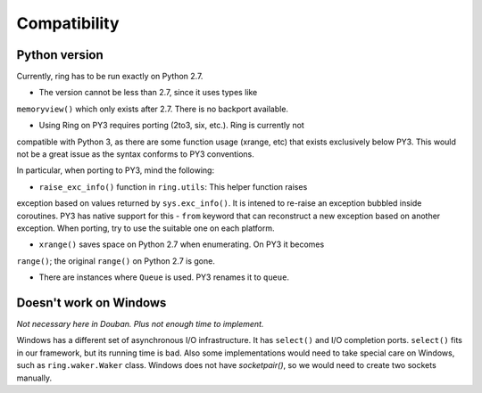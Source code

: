 Compatibility
=============

Python version
--------------

Currently, ring has to be run exactly on Python 2.7.

* The version cannot be less than 2.7, since it uses types like
``memoryview()`` which only exists after 2.7. There is no backport available.


* Using Ring on PY3 requires porting (2to3, six, etc.). Ring is currently not
compatible with Python 3, as there are some function usage
(xrange, etc) that exists exclusively below PY3. This would not be a
great issue as the syntax conforms to PY3 conventions.


In particular, when porting to PY3, mind the following:

* ``raise_exc_info()`` function in ``ring.utils``: This helper function raises
exception based on values returned by ``sys.exc_info()``. It is intened to
re-raise an exception bubbled inside coroutines. PY3 has native support
for this - ``from`` keyword that can reconstruct a new exception based on
another exception. When porting, try to use the suitable one on each platform.


* ``xrange()`` saves space on Python 2.7 when enumerating. On PY3 it becomes
``range()``; the original ``range()`` on Python 2.7 is gone.


* There are instances where ``Queue`` is used. PY3 renames it to ``queue``.


Doesn't work on Windows
-----------------------

*Not necessary here in Douban. Plus not enough time to implement.*

Windows has a different set of asynchronous I/O infrastructure. It has
``select()`` and I/O completion ports. ``select()`` fits in our framework, but
its running time is bad. Also some implementations would need to take special
care on Windows, such as ``ring.waker.Waker`` class. Windows does not have
`socketpair()`, so we would need to create two sockets manually.